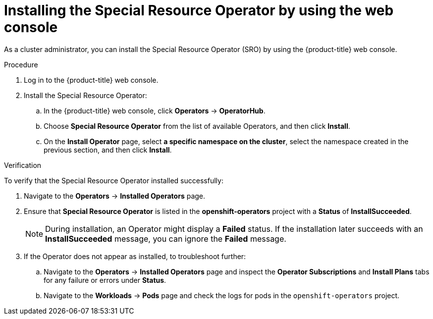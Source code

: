 // Module included in the following assemblies:
//
// * hardware_enablement/psap-special-resource-operator.adoc

:_mod-docs-content-type: PROCEDURE
[id="installing-the-special-resource-operator-using-web-console_{context}"]
= Installing the Special Resource Operator by using the web console

As a cluster administrator, you can install the Special Resource Operator (SRO) by using the {product-title} web console.

.Procedure

. Log in to the {product-title} web console.
. Install the Special Resource Operator:
.. In the {product-title} web console, click *Operators* -> *OperatorHub*.

.. Choose *Special Resource Operator* from the list of available Operators, and then click *Install*.

.. On the *Install Operator* page, select *a specific namespace on the cluster*, select the namespace created in the previous section, and then click *Install*.

.Verification

To verify that the Special Resource Operator installed successfully:

. Navigate to the *Operators* -> *Installed Operators* page.
. Ensure that *Special Resource Operator* is listed in the *openshift-operators* project with a *Status* of *InstallSucceeded*.
+
[NOTE]
====
During installation, an Operator might display a *Failed* status. If the installation later succeeds with an *InstallSucceeded* message, you can ignore the *Failed* message.
====
+
. If the Operator does not appear as installed, to troubleshoot further:
+
.. Navigate to the *Operators* -> *Installed Operators* page and inspect the *Operator Subscriptions* and *Install Plans* tabs for any failure or errors under *Status*.
.. Navigate to the *Workloads* -> *Pods* page and check the logs for pods in the `openshift-operators` project.

